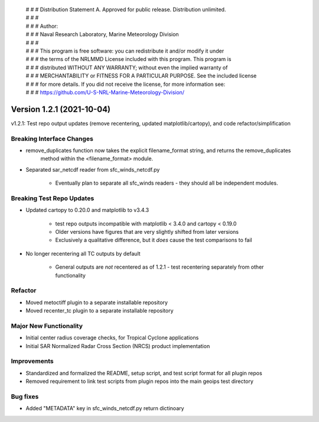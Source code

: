  | # # # Distribution Statement A. Approved for public release. Distribution unlimited.
 | # # #
 | # # # Author:
 | # # # Naval Research Laboratory, Marine Meteorology Division
 | # # #
 | # # # This program is free software: you can redistribute it and/or modify it under
 | # # # the terms of the NRLMMD License included with this program. This program is
 | # # # distributed WITHOUT ANY WARRANTY; without even the implied warranty of
 | # # # MERCHANTABILITY or FITNESS FOR A PARTICULAR PURPOSE. See the included license
 | # # # for more details. If you did not receive the license, for more information see:
 | # # # https://github.com/U-S-NRL-Marine-Meteorology-Division/

Version 1.2.1 (2021-10-04)
**************************

v1.2.1: Test repo output updates (remove recentering, updated matplotlib/cartopy), and code refactor/simplification

Breaking Interface Changes
==========================

* remove_duplicates function now takes the explicit filename_format string, and returns the remove_duplicates
    method within the <filename_format> module.
* Separated sar_netcdf reader from sfc_winds_netcdf.py

    * Eventually plan to separate all sfc_winds readers - they should all be independent modules.

Breaking Test Repo Updates
==========================

* Updated cartopy to 0.20.0 and matplotlib to v3.4.3

    * test repo outputs incompatible with matplotlib < 3.4.0 and cartopy < 0.19.0
    * Older versions have figures that are very slightly shifted from later versions
    * Exclusively a qualitative difference, but it *does* cause the test comparisons to fail

* No longer recentering all TC outputs by default

    * General outputs are *not* recentered as of 1.2.1 - test recentering separately from other functionality

Refactor
========

* Moved metoctiff plugin to a separate installable repository
* Moved recenter_tc plugin to a separate installable repository

Major New Functionality
=======================

* Initial center radius coverage checks, for Tropical Cyclone applications
* Initial SAR Normalized Radar Cross Section (NRCS) product implementation

Improvements
============

* Standardized and formalized the README, setup script, and test script format for all plugin repos
* Removed requirement to link test scripts from plugin repos into the main geoips test directory

Bug fixes
=========

* Added "METADATA" key in sfc_winds_netcdf.py return dictinoary
